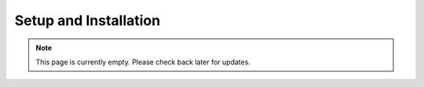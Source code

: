 Setup and Installation
======================
.. note:: This page is currently empty. Please check back later for updates.
